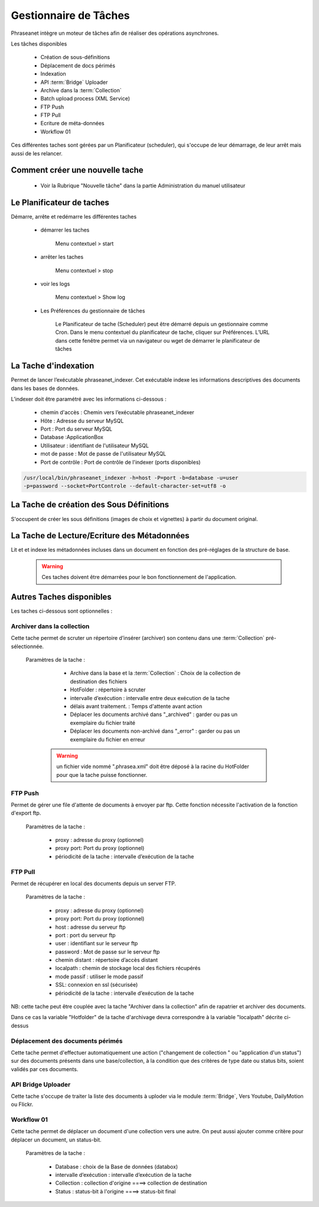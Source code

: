 Gestionnaire de Tâches
======================

Phraseanet intègre un moteur de tâches afin de réaliser des opérations
asynchrones.

Les tâches disponibles

      * Création de sous-définitions
      * Déplacement de docs périmés
      * Indexation
      * API :term:`Bridge` Uploader
      * Archive dans la :term:`Collection`
      * Batch upload process (XML Service)
      * FTP Push
      * FTP Pull
      * Ecriture de méta-données
      * Workflow 01

Ces différentes taches sont gérées par un Planificateur (scheduler),
qui s'occupe de leur démarrage, de leur arrêt mais aussi de les relancer.

Comment créer une nouvelle tache
--------------------------------

  - Voir la Rubrique "Nouvelle tâche" dans la partie Administration du manuel
    utilisateur
 
Le Planificateur de taches
---------------------------

Démarre, arrête et redémarre les différentes taches

  - démarrer les taches
  
      Menu contextuel > start

  - arrêter les taches

      Menu contextuel > stop

  - voir les logs

      Menu contextuel > Show log

  - Les Préférences du gestionnaire de tâches
    
      Le Planificateur de tache (Scheduler) peut être démarré depuis
      un gestionnaire comme Cron.
      Dans le menu contextuel du planificateur de tache,
      cliquer sur Préférences. L’URL dans cette fenêtre permet via
      un navigateur ou wget de démarrer le planificateur de tâches


La Tache d'indexation
---------------------

Permet de lancer l’exécutable phraseanet_indexer.
Cet exécutable indexe les informations descriptives des
documents dans les bases de données.

L’indexer doit être paramétré avec les informations ci-dessous :

    - chemin d'accès : Chemin vers l’exécutable phraseanet_indexer
    - Hôte : Adresse du serveur MySQL
    - Port : Port du serveur MySQL
    - Database :ApplicationBox
    - Utilisateur : identifiant de l'utilisateur MySQL
    - mot de passe : Mot de passe de l'utilisateur MySQL
    - Port de contrôle : Port de contrôle de l'indexer (ports disponibles)

.. code-block:: bash
    
    /usr/local/bin/phraseanet_indexer -h=host -P=port -b=database -u=user 
    -p=password --socket=PortControle --default-character-set=utf8 -o


La Tache de création des Sous Définitions
-----------------------------------------

S'occupent de créer les sous définitions (images de choix et vignettes) à partir
du document original.


La Tache de Lecture/Ecriture des Métadonnées
--------------------------------------------

Lit et et indexe les métadonnées incluses dans un document en fonction 
des pré-réglages de la structure de base. 


  .. warning:: Ces taches doivent être démarrées pour le bon fonctionnement de 
    l'application.

Autres Taches disponibles 
------------------------- 

Les taches ci-dessous sont optionnelles :

Archiver dans la collection
***************************

Cette tache permet de scruter un répertoire d’insérer (archiver) son contenu
dans une :term:`Collection` pré-sélectionnée.

  Paramètres de la tache :


      - Archive dans la base et la :term:`Collection` : Choix de la 
        collection de destination des fichiers

      - HotFolder : répertoire à scruter 

      - intervalle d’exécution : intervalle entre deux exécution de la tache 

      - délais avant traitement. : Temps d'attente avant action 

      - Déplacer les documents archivé dans "_archived" : garder 
        ou pas un exemplaire du fichier traité

      - Déplacer les documents non-archivé dans "_error" : garder 
        ou pas un exemplaire du fichier en erreur

   .. warning:: un fichier vide nommé ".phrasea.xml" doit être
                déposé à la racine du HotFolder pour que la
                tache puisse fonctionner.

FTP Push
********

Permet de gérer une file d'attente de documents à envoyer par ftp.
Cette fonction nécessite l'activation de la fonction d'export ftp.

   Paramètres de la tache :

      - proxy : adresse du proxy (optionnel)

      - proxy port: Port du proxy (optionnel)

      - périodicité de la tache : intervalle d’exécution de la tache

FTP Pull
********

Permet de récupérer en local des documents depuis un server FTP.

   Paramètres de la tache :

      - proxy : adresse du proxy (optionnel)

      - proxy port: Port du proxy (optionnel)

      - host : adresse du serveur ftp 

      - port : port du serveur ftp

      - user : identifiant sur le serveur ftp

      - password : Mot de passe sur le serveur ftp

      - chemin distant : répertoire d’accès distant

      - localpath : chemin de stockage local des fichiers récupérés

      - mode passif : utiliser le mode passif
      - SSL: connexion en ssl (sécurisée)
      - périodicité de la tache : intervalle d’exécution de la tache


NB: cette tache peut être couplée avec la tache "Archiver dans la collection"
afin de rapatrier et archiver des documents.

Dans ce cas la variable "Hotfolder" de la tache d'archivage devra correspondre
à la variable "localpath" décrite ci-dessus

Déplacement des documents périmés
*********************************

Cette tache permet d'effectuer automatiquement une action ("changement de 
collection " ou "application d'un status") sur des documents
présents dans une base/collection, à la condition que des critères
de type date ou status bits, soient validés par ces documents.

API Bridge Uploader
*******************
Cette tache s'occupe de traiter la liste des documents à uploder via 
le module :term:`Bridge`, Vers Youtube, DailyMotion ou Flickr.

Workflow 01
***********

Cette tache permet de déplacer un document d'une collection 
vers une autre. On peut aussi ajouter comme critère pour déplacer 
un document, un status-bit.

   Paramètres de la tache :

    - Database : choix de la Base de données (databox)
    - intervalle d’exécution :  intervalle d’exécution de la tache
    - Collection : collection d'origine ====>	collection de destination
    - Status : status-bit à l'origine   ====> status-bit final

.. todo:: Batch upload process (XML Service)
